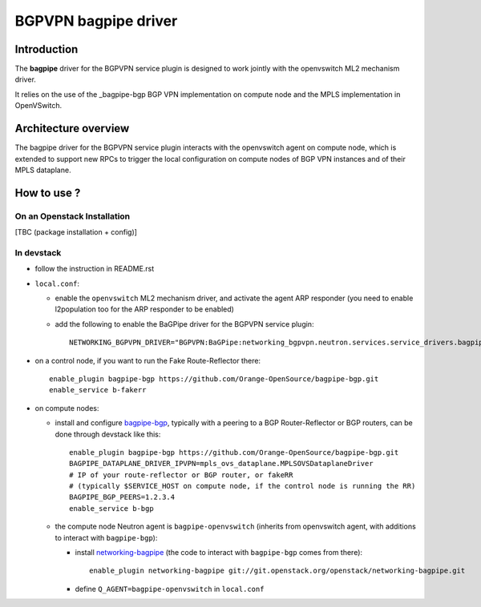 ..
 This work is licensed under a Creative Commons Attribution 3.0 Unported
 License.

 http://creativecommons.org/licenses/by/3.0/legalcode

=====================
BGPVPN bagpipe driver
=====================

Introduction
------------

The **bagpipe** driver for the BGPVPN service plugin is designed to work jointly with the openvswitch
ML2 mechanism driver.  

It relies on the use of the _bagpipe-bgp BGP VPN implementation on compute node
and the MPLS implementation in OpenVSwitch.

Architecture overview
---------------------

The bagpipe driver for the BGPVPN service plugin interacts with the openvswitch agent on compute
node, which is extended to support new RPCs to trigger the local configuration on compute nodes
of BGP VPN instances and of their MPLS dataplane.

  .. blockdiag:: overview.blockdiag

How to use ?
------------

On an Openstack Installation
~~~~~~~~~~~~~~~~~~~~~~~~~~~~

[TBC (package installation + config)]

In devstack
~~~~~~~~~~~

* follow the instruction in README.rst

* ``local.conf``:

  * enable the ``openvswitch`` ML2 mechanism driver, and activate the agent ARP responder (you need to enable l2population too for the ARP responder to be enabled)

  * add the following to enable the BaGPipe driver for the BGPVPN service plugin::

     NETWORKING_BGPVPN_DRIVER="BGPVPN:BaGPipe:networking_bgpvpn.neutron.services.service_drivers.bagpipe.bagpipe.BaGPipeBGPVPNDriver:default"

* on a control node, if you want to run the Fake Route-Reflector there::

     enable_plugin bagpipe-bgp https://github.com/Orange-OpenSource/bagpipe-bgp.git
     enable_service b-fakerr

* on compute nodes:

  * install and configure bagpipe-bgp_, typically with a peering to a BGP Router-Reflector or BGP routers, can be done through devstack
    like this::

        enable_plugin bagpipe-bgp https://github.com/Orange-OpenSource/bagpipe-bgp.git
        BAGPIPE_DATAPLANE_DRIVER_IPVPN=mpls_ovs_dataplane.MPLSOVSDataplaneDriver
        # IP of your route-reflector or BGP router, or fakeRR
        # (typically $SERVICE_HOST on compute node, if the control node is running the RR)
        BAGPIPE_BGP_PEERS=1.2.3.4
        enable_service b-bgp

  * the compute node Neutron agent is ``bagpipe-openvswitch`` (inherits from openvswitch agent, with additions to interact with ``bagpipe-bgp``):

    * install networking-bagpipe_  (the code to interact with ``bagpipe-bgp`` comes from there)::

        enable_plugin networking-bagpipe git://git.openstack.org/openstack/networking-bagpipe.git

    * define ``Q_AGENT=bagpipe-openvswitch`` in ``local.conf``

.. _bagpipe-bgp: https://github.com/Orange-OpenSource/bagpipe-bgp
.. _networking-bagpipe: https://github.com/openstack/networking-bagpipe



